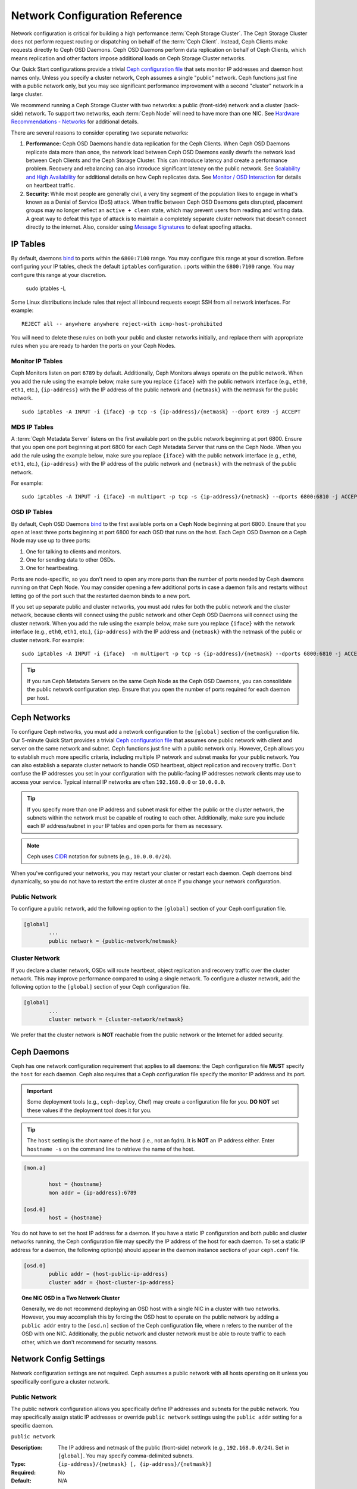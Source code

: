 =================================
 Network Configuration Reference
=================================

Network configuration is critical for building a high performance  :term:`Ceph
Storage Cluster`. The Ceph Storage Cluster does not perform  request routing or
dispatching on behalf of the :term:`Ceph Client`. Instead, Ceph Clients make
requests directly to Ceph OSD Daemons. Ceph OSD Daemons perform data replication
on behalf of Ceph Clients, which means replication and other factors impose
additional loads on Ceph Storage Cluster networks.

Our Quick Start configurations provide a trivial `Ceph configuration file`_ that
sets monitor IP addresses and daemon host names only. Unless you specify a
cluster network, Ceph assumes a single "public" network. Ceph functions just
fine with a public network only, but you may see significant performance
improvement with a second "cluster" network in a large cluster.

We recommend running a Ceph Storage Cluster with two networks: a public
(front-side) network and a cluster (back-side) network. To support two networks,
each :term:`Ceph Node` will need to have more than one NIC. See `Hardware
Recommendations -  Networks`_ for additional details.

.. ditaa::
                               +-------------+
                               | Ceph Client |
                               +----*--*-----+
                                    |  ^
                            Request |  : Response
                                    v  |
 /----------------------------------*--*-------------------------------------\
 |                              Public Network                               |
 \---*--*------------*--*-------------*--*------------*--*------------*--*---/
     ^  ^            ^  ^             ^  ^            ^  ^            ^  ^
     |  |            |  |             |  |            |  |            |  |
     |  :            |  :             |  :            |  :            |  :
     v  v            v  v             v  v            v  v            v  v
 +---*--*---+    +---*--*---+     +---*--*---+    +---*--*---+    +---*--*---+
 | Ceph MON |    | Ceph MDS |     | Ceph OSD |    | Ceph OSD |    | Ceph OSD |
 +----------+    +----------+     +---*--*---+    +---*--*---+    +---*--*---+
                                      ^  ^            ^  ^            ^  ^
     The cluster network relieves     |  |            |  |            |  |
     OSD replication and heartbeat    |  :            |  :            |  :
     traffic from the public network. v  v            v  v            v  v
 /------------------------------------*--*------------*--*------------*--*---\
 |   cCCC                      Cluster Network                               |
 \---------------------------------------------------------------------------/


There are several reasons to consider operating two separate networks:

#. **Performance:** Ceph OSD Daemons handle data replication for the Ceph
   Clients. When Ceph OSD Daemons replicate data more than once, the network
   load between Ceph OSD Daemons easily dwarfs the network load between Ceph
   Clients and the Ceph Storage Cluster. This can introduce latency and
   create a performance problem. Recovery and rebalancing can
   also introduce significant latency on the public network. See
   `Scalability and High Availability`_ for additional details on how Ceph
   replicates data. See `Monitor / OSD Interaction`_  for details on heartbeat
   traffic.

#. **Security**: While most people are generally civil, a very tiny segment of
   the population likes to engage in what's known as a Denial of Service (DoS)
   attack. When traffic between Ceph OSD Daemons gets disrupted, placement
   groups may no longer reflect an ``active + clean`` state, which may prevent
   users from reading and writing data. A great way to defeat this type of
   attack is to maintain a completely separate cluster network that doesn't
   connect directly to the internet. Also, consider using `Message Signatures`_
   to defeat spoofing attacks.


IP Tables
=========

By default, daemons `bind`_ to ports within the ``6800:7100`` range. You may
configure this range at your discretion. Before configuring your IP tables,
check the default ``iptables`` configuration. ::ports within the ``6800:7100``
range. You may configure this range at your discretion.

	sudo iptables -L

Some Linux distributions include rules that reject all inbound requests
except SSH from all network interfaces. For example::

	REJECT all -- anywhere anywhere reject-with icmp-host-prohibited

You will need to delete these rules on both your public and cluster networks
initially, and replace them with appropriate rules when you are ready to
harden the ports on your Ceph Nodes.


Monitor IP Tables
-----------------

Ceph Monitors listen on port ``6789`` by default. Additionally, Ceph Monitors
always operate on the public network. When you add the rule using the example
below, make sure you replace ``{iface}`` with the public network interface
(e.g., ``eth0``, ``eth1``, etc.), ``{ip-address}`` with  the IP address of the
public network and ``{netmask}`` with the netmask for the public network. ::

   sudo iptables -A INPUT -i {iface} -p tcp -s {ip-address}/{netmask} --dport 6789 -j ACCEPT


MDS IP Tables
-------------

A :term:`Ceph Metadata Server` listens on the first available port on the public
network beginning at port 6800. Ensure that you open one port beginning at port
6800 for each Ceph Metadata Server that runs on the Ceph Node. When you add the
rule using the example below, make sure you replace ``{iface}`` with the public
network interface (e.g., ``eth0``, ``eth1``, etc.), ``{ip-address}`` with the IP
address of the public network and ``{netmask}`` with the netmask of the public
network.

For example::

	sudo iptables -A INPUT -i {iface} -m multiport -p tcp -s {ip-address}/{netmask} --dports 6800:6810 -j ACCEPT


OSD IP Tables
-------------

By default, Ceph OSD Daemons `bind`_ to the first available ports on a Ceph Node
beginning at port 6800. Ensure that you open at least three ports beginning at
port 6800 for each OSD that runs on the host. Each Ceph OSD Daemon on a Ceph
Node may use up to three ports:

#. One for talking to clients and monitors.
#. One for sending data to other OSDs.
#. One for heartbeating.

.. ditaa::
              /---------------\
              |      OSD      |
              |           +---+----------------+
              |           | Clients & Monitors |
              |           +---+----------------+
              |               |
              |           +---+----------------+
              |           | Data Replication   |
              |           +---+----------------+
              |               |
              |           +---+----------------+
              |           | Heartbeat          |
              |           +---+----------------+
              | cCCC          |
              \---------------/

Ports are node-specific, so you don't need to open any more ports than the
number of ports needed by Ceph daemons running on that Ceph Node. You may
consider opening a few additional ports in case a daemon fails and restarts
without letting go of the port such that the restarted daemon binds to a new
port.

If you set up separate public and cluster networks, you must add rules for both
the public network and the cluster network, because clients will connect using
the public network and other Ceph OSD Daemons will connect using the cluster
network. When you add the rule using the example below, make sure you replace
``{iface}`` with the network interface (e.g., ``eth0``, ``eth1``, etc.),
``{ip-address}`` with the IP address and ``{netmask}`` with the netmask of the
public or cluster network. For example::

	sudo iptables -A INPUT -i {iface}  -m multiport -p tcp -s {ip-address}/{netmask} --dports 6800:6810 -j ACCEPT

.. tip:: If you run Ceph Metadata Servers on the same Ceph Node as the
   Ceph OSD Daemons, you can consolidate the public network configuration step.
   Ensure that you open the number of ports required for each daemon per host.



Ceph Networks
=============

To configure Ceph networks, you must add a network configuration to the
``[global]`` section of the configuration file. Our 5-minute Quick Start
provides a trivial `Ceph configuration file`_ that assumes one public network
with client and server on the same network and subnet. Ceph functions just fine
with a public network only. However, Ceph allows you to establish much more
specific criteria, including multiple IP network and subnet masks for your
public network. You can also establish a separate cluster network to handle OSD
heartbeat, object replication and recovery traffic. Don't confuse the IP
addresses you set in your configuration with the public-facing IP addresses
network clients may use to access your service. Typical internal IP networks are
often ``192.168.0.0`` or ``10.0.0.0``.

.. tip:: If you specify more than one IP address and subnet mask for
   either the public or the cluster network, the subnets within the network
   must be capable of routing to each other. Additionally, make sure you
   include each IP address/subnet in your IP tables and open ports for them
   as necessary.

.. note:: Ceph uses `CIDR`_ notation for subnets (e.g., ``10.0.0.0/24``).

When you've configured your networks, you may restart your cluster or restart
each daemon. Ceph daemons bind dynamically, so you do not have to restart the
entire cluster at once if you change your network configuration.


Public Network
--------------

To configure a public network, add the following option to the ``[global]``
section of your Ceph configuration file.

.. code-block:: ini

	[global]
		...
		public network = {public-network/netmask}


Cluster Network
---------------

If you declare a cluster network, OSDs will route heartbeat, object replication
and recovery traffic over the cluster network. This may improve performance
compared to using a single network. To configure a cluster network, add the
following option to the ``[global]`` section of your Ceph configuration file.

.. code-block:: ini

	[global]
		...
		cluster network = {cluster-network/netmask}

We prefer that the cluster network is **NOT** reachable from the public network
or the Internet for added security.


Ceph Daemons
============

Ceph has one network configuration requirement that applies to all daemons: the
Ceph configuration file **MUST** specify the ``host`` for each daemon. Ceph also
requires that a Ceph configuration file specify the monitor IP address and its
port.

.. important:: Some deployment tools (e.g., ``ceph-deploy``, Chef) may create a
   configuration file for you. **DO NOT** set these values if the deployment
   tool does it for you.

.. tip:: The ``host`` setting is the short name of the host (i.e., not
   an fqdn). It is **NOT** an IP address either.  Enter ``hostname -s`` on
   the command line to retrieve the name of the host.


.. code-block:: ini

	[mon.a]

		host = {hostname}
		mon addr = {ip-address}:6789

	[osd.0]
		host = {hostname}


You do not have to set the host IP address for a daemon. If you have a static IP
configuration and both public and cluster networks running, the Ceph
configuration file may specify the IP address of the host for each daemon. To
set a static IP address for a daemon, the following option(s) should appear in
the daemon instance sections of your ``ceph.conf`` file.

.. code-block:: ini

	[osd.0]
		public addr = {host-public-ip-address}
		cluster addr = {host-cluster-ip-address}


.. topic:: One NIC OSD in a Two Network Cluster

   Generally, we do not recommend deploying an OSD host with a single NIC in a
   cluster with two networks. However, you may accomplish this by forcing the
   OSD host to operate on the public network by adding a ``public addr`` entry
   to the ``[osd.n]`` section of the Ceph configuration file, where ``n``
   refers to the number of the OSD with one NIC. Additionally, the public
   network and cluster network must be able to route traffic to each other,
   which we don't recommend for security reasons.


Network Config Settings
=======================

Network configuration settings are not required. Ceph assumes a public network
with all hosts operating on it unless you specifically configure a cluster
network.


Public Network
--------------

The public network configuration allows you specifically define IP addresses
and subnets for the public network. You may specifically assign static IP
addresses or override ``public network`` settings using the ``public addr``
setting for a specific daemon.

``public network``

:Description: The IP address and netmask of the public (front-side) network
              (e.g., ``192.168.0.0/24``). Set in ``[global]``. You may specify
              comma-delimited subnets.

:Type: ``{ip-address}/{netmask} [, {ip-address}/{netmask}]``
:Required: No
:Default: N/A


``public addr``

:Description: The IP address for the public (front-side) network.
              Set for each daemon.

:Type: IP Address
:Required: No
:Default: N/A



Cluster Network
---------------

The cluster network configuration allows you to declare a cluster network, and
specifically define IP addresses and subnets for the cluster network. You may
specifically assign static IP  addresses or override ``cluster network``
settings using the ``cluster addr`` setting for specific OSD daemons.


``cluster network``

:Description: The IP address and netmask of the cluster (back-side) network
              (e.g., ``10.0.0.0/24``).  Set in ``[global]``. You may specify
              comma-delimited subnets.

:Type: ``{ip-address}/{netmask} [, {ip-address}/{netmask}]``
:Required: No
:Default: N/A


``cluster addr``

:Description: The IP address for the cluster (back-side) network.
              Set for each daemon.

:Type: Address
:Required: No
:Default: N/A


Bind
----

Bind settings set the default port ranges Ceph OSD and MDS daemons use. The
default range is ``6800:7100``. Ensure that your `IP Tables`_ configuration
allows you to use the configured port range.

You may also enable Ceph daemons to bind to IPv6 addresses.


``ms bind port min``

:Description: The minimum port number to which an OSD or MDS daemon will bind.
:Type: 32-bit Integer
:Default: ``6800``
:Required: No


``ms bind port max``

:Description: The maximum port number to which an OSD or MDS daemon will bind.
:Type: 32-bit Integer
:Default: ``7100``
:Required: No.


``ms bind ipv6``

:Description: Enables Ceph daemons to bind to IPv6 addresses.
:Type: Boolean
:Default: ``false``
:Required: No



Hosts
-----

Ceph expects at least one monitor declared in the Ceph configuration file, with
a ``mon addr`` setting under each declared monitor. Ceph expects a ``host``
setting under each declared monitor, metadata server and OSD in the Ceph
configuration file.


``mon addr``

:Description: A list of ``{hostname}:{port}`` entries that clients can use to
              connect to a Ceph monitor. If not set, Ceph searches ``[mon.*]``
              sections.

:Type: String
:Required: No
:Default: N/A


``host``

:Description: The hostname. Use this setting for specific daemon instances
              (e.g., ``[osd.0]``).

:Type: String
:Required: Yes, for daemon instances.
:Default: ``localhost``

.. tip:: Do not use ``localhost``. To get your host name, execute
         ``hostname -s`` on your command line and use the name of your host
         (to the first period, not the fully-qualified domain name).

.. important:: You should not specify any value for ``host`` when using a third
               party deployment system that retrieves the host name for you.



TCP
---

Ceph disables TCP buffering by default.


``tcp nodelay``

:Description: Ceph enables ``tcp nodelay`` so that each request is sent
              immediately (no buffering). Disabling `Nagle's algorithm`_
              increases network traffic, which can introduce latency. If you
              experience large numbers of small packets, you may try
              disabling ``tcp nodelay``.

:Type: Boolean
:Required: No
:Default: ``true``



``tcp rcvbuf``

:Description: The size of the socket buffer on the receiving end of a network
              connection. Disable by default.

:Type: 32-bit Integer
:Required: No
:Default: ``0``



``ms tcp read timeout``

:Description: If a client or daemon makes a request to another Ceph daemon and
              does not drop an unused connection, the ``tcp read timeout``
              defines the connection as idle after the specified number
              of seconds.

:Type: Unsigned 64-bit Integer
:Required: No
:Default: ``900`` 15 minutes.



.. _Scalability and High Availability: ../../../architecture#scalability-and-high-availability
.. _Hardware Recommendations - Networks: ../../../install/hardware-recommendations#networks
.. _Ceph configuration file: ../../../start/quick-start/#add-a-configuration-file
.. _hardware recommendations: ../../../install/hardware-recommendations
.. _Monitor / OSD Interaction: ../mon-osd-interaction
.. _Message Signatures: ../auth-config-ref#signatures
.. _CIDR: http://en.wikipedia.org/wiki/Classless_Inter-Domain_Routing
.. _Nagle's Algorithm: http://en.wikipedia.org/wiki/Nagle's_algorithm
